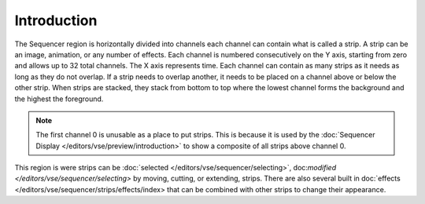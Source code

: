
************
Introduction
************

The Sequencer region is horizontally divided into channels
each channel can contain what is called a strip.
A strip can be an image, animation, or any number of effects.
Each channel is numbered consecutively on the Y axis,
starting from zero and allows up to 32 total channels.
The X axis represents time. Each channel can contain as many strips
as it needs as long as they do not overlap. If a strip needs to overlap another,
it needs to be placed on a channel above or below the other strip.
When strips are stacked, they stack from bottom to top where the lowest channel
forms the background and the highest the foreground.

.. note::

   The first channel 0 is unusable as a place to put strips.
   This is because it is used by the :doc:`Sequencer Display </editors/vse/preview/introduction>`
   to show a composite of all strips above channel 0.


This region is were strips can be :doc:`selected </editors/vse/sequencer/selecting>`,
doc:`modified </editors/vse/sequencer/selecting>` by moving, cutting, or extending, strips.
There are also several built in doc:`effects </editors/vse/sequencer/strips/effects/index>
that can be combined with other strips to change their appearance.
